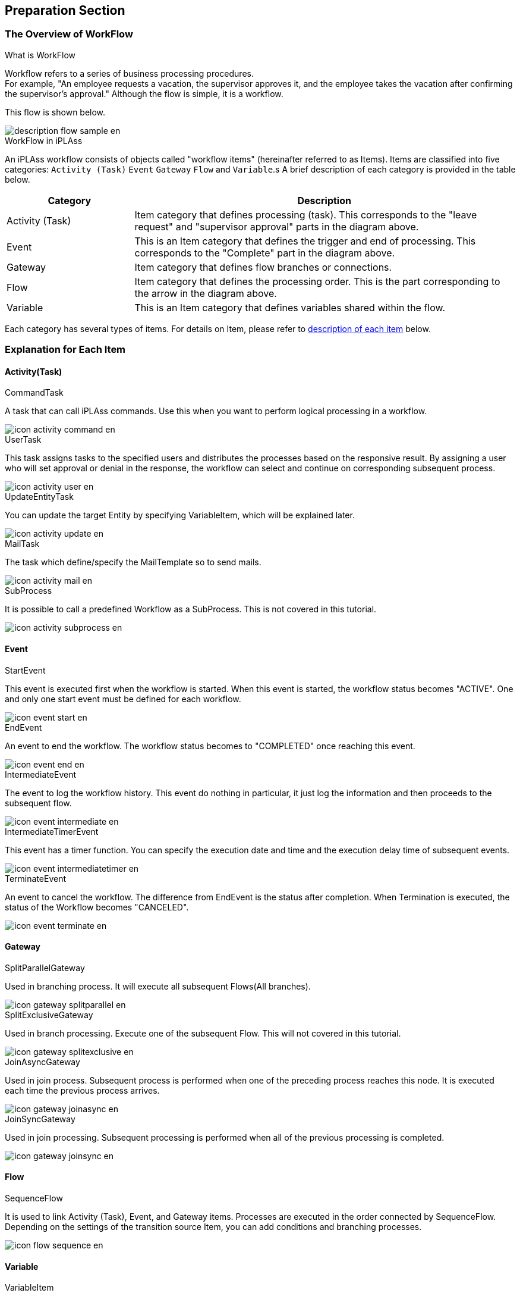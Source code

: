 [[preparation]]
== Preparation Section
[[description]]
=== The Overview of WorkFlow
.What is WorkFlow
Workflow refers to a series of business processing procedures. +
For example, "An employee requests a vacation, the supervisor approves it, and the employee takes the vacation after confirming the supervisor's approval." 
Although the flow is simple, it is a workflow.

This flow is shown below.

image::images/description_flow-sample_en.png[]

.WorkFlow in iPLAss
An iPLAss workflow consists of objects called "workflow items" (hereinafter referred to as Items).
Items are classified into five categories: `Activity (Task)` `Event` `Gateway` `Flow` and `Variable`.s
A brief description of each category is provided in the table below.

[cols = "1,3", options = "header"]
|===
|Category|Description
|Activity (Task)|Item category that defines processing (task). This corresponds to the "leave request" and "supervisor approval" parts in the diagram above.
|Event|This is an Item category that defines the trigger and end of processing. This corresponds to the "Complete" part in the diagram above.
|Gateway|Item category that defines flow branches or connections.
|Flow|Item category that defines the processing order. This is the part corresponding to the arrow in the diagram above.
|Variable|This is an Item category that defines variables shared within the flow.
|===

Each category has several types of items. For details on Item, please refer to <<item, description of each item>> below.


[[item]]
=== Explanation for Each Item
[[activity]]
==== Activity(Task)

.CommandTask
A task that can call iPLAss commands.
Use this when you want to perform logical processing in a workflow.

image::images/icon_activity-command_en.png[]

.UserTask
This task assigns tasks to the specified users and distributes the processes based on the responsive result.
By assigning a user who will set approval or denial in the response, the workflow can select and continue on corresponding subsequent process.

image::images/icon_activity-user_en.png[]

.UpdateEntityTask
You can update the target Entity by specifying VariableItem, which will be explained later.

image::images/icon_activity-update_en.png[]

.MailTask
The task which define/specify the MailTemplate so to send mails.

image::images/icon_activity-mail_en.png[]

.SubProcess
It is possible to call a predefined Workflow as a SubProcess.
This is not covered in this tutorial.

image::images/icon_activity-subprocess_en.png[]

[[event]]
==== Event

.StartEvent
This event is executed first when the workflow is started.
When this event is started, the workflow status becomes "ACTIVE".
One and only one start event must be defined for each workflow.

image::images/icon_event-start_en.png[]

.EndEvent
An event to end the workflow.
The workflow status becomes to "COMPLETED" once reaching this event.

image::images/icon_event-end_en.png[]

.IntermediateEvent
The event to log the workflow history.
This event do nothing in particular, it just log the information and then proceeds to the subsequent flow.

image::images/icon_event-intermediate_en.png[]

.IntermediateTimerEvent
This event has a timer function.
You can specify the execution date and time and the execution delay time of subsequent events.

image::images/icon_event-intermediatetimer_en.png[]

.TerminateEvent
An event to cancel the workflow.
The difference from EndEvent is the status after completion.
When Termination is executed, the status of the Workflow becomes "CANCELED".

image::images/icon_event-terminate_en.png[]

[[gateway]]
==== Gateway

.SplitParallelGateway
Used in branching process.
It will execute all subsequent Flows(All branches).

image::images/icon_gateway-splitparallel_en.png[]

.SplitExclusiveGateway
Used in branch processing.
Execute one of the subsequent Flow.
This will not covered in this tutorial.

image::images/icon_gateway-splitexclusive_en.png[]

.JoinAsyncGateway
Used in join process.
Subsequent process is performed when one of the preceding process reaches this node.
It is executed each time the previous process arrives.

image::images/icon_gateway-joinasync_en.png[]

.JoinSyncGateway
Used in join processing.
Subsequent processing is performed when all of the previous processing is completed.

image::images/icon_gateway-joinsync_en.png[]

[[flow]]
==== Flow

.SequenceFlow
It is used to link Activity (Task), Event, and Gateway items.
Processes are executed in the order connected by SequenceFlow.
Depending on the settings of the transition source Item, you can add conditions and branching processes.

image::images/icon_flow-sequence_en.png[]

[[variable]]
==== Variable

.VariableItem

You can store objects that are referenced in the Workflow.
When starting a workflow from an entity, the registered entity data can be used in the workflow by using variableItems.
Also, this variable must be configured to enable text messages during process execution and to decide whether buttons can be displayed.

image::images/icon_variable-item_en.png[]


[[operation_method]]
=== Method of Operation
Some operations are necessary to create objects for workflow with AdminConsole.

To start with the basic operations, please check the <<../basic/index.adoc#, Tutorial(Basics)>>.

[[create_workflow]]
==== Creating Workflow
Open AdminConsole, and right-click on Workflow like we did for Entity MetaData in previous tutorials, and click "Create Workflow".

image::images/operation_create-workflow_en.png[]

Set any name of the MetaData in Name and click the `Save` button.

image::images/operation_createworkflowdialog_en.png[]

[[edit_workflow]]
==== Edit WorkFlow
Double-clicking the created MetaData, an empty Workflow setting screen will be displayed.

image::images/operation_edit-workflow_en.png[]

Click the frame icon in the upper right with red square to toggle the light blue grid line.


Drag items from the left pane of the screen and drop to the center pane to assemble the workflow.
Connect each item placed with SequenceFlow.
SequenceFlow is adsorbed by dragging near the item to be connected.

image::images/operation_drop-item_en.png[]

Click the target item to select it.
The setting properties of the selected item are displayed on the right side of the screen.
Click the "×" icon on the top right to delete the target item.
You can also delete by right-clicking the target item.

image::images/operation_setting-item1_en.png[]

Right-clicking SequenceFlow not only allows you to "Delete item", it also has an option of "Change number of points".
With 3Point, SequenceFlow can be folded and bent to fit complicated flows.

image::images/operation_setting-item2_en.png[]

[[usertasklist]]
==== Task Overview
A task list overview is provided as a tool to check the status of the workflow being executed and the target data of the workflow.
The task list is used to check the workflow completion and task execution history in both the basic and practical sections.
Follow the steps below to make the task list displayable.

.Enable the Task List Overview
By default, the task list is set to not displayed.
It is necessary to change this setting from TopView setting screen at AdminConsole.

* The settings of TopView +
Data called "DEFAULT" is registered in TopView of AdminConsole in advance.
+
image::images/tasklist_tree_en.png[]
+
The following screen will be displayed when double-clicking the node.
Drag and drop "UserTaskList" in the "Workflow" folder in Items on the right side of the screen to the MainArea.
"UserTaskList" will be added.
+
image::images/tasklist_topview_en.png[]

* Settings of UserTaskList +
The UserTaskList setting dialog is shown below.
This time, we will set UserTaskView.
Open the part settings screen and click "UserTaskView Setting".
+
image::images/tasklist_usertaskviewsetting_en.png[]
+
image::images/tasklist_tasklistsetting_en.png[]
+
By default, all the display items are not checked.
This time we want to see the workflow features such as the workflow history and the assignment status, so please check all of them.
+
Finally, click "OK" and click the `Save` button on the Topview itself to save the settings.

* Check The Display +
The task list is displayed on the top screen.
+
image::images/tasklist_tasklist_en.png[]

